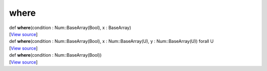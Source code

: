 *****
where
*****

.. container:: entry-detail
   :name: where(condition:Num::BaseArray(Bool),x:BaseArray)-instance-method

   .. container:: signature

      def **where**\ (condition : Num::BaseArray(Bool), x : BaseArray)

   .. container::

      [`View
      source <https://github.com/crystal-data/num.cr/blob/32a5d0701dd7cef3485867d2afd897900ca60901/src/core/search.cr#L15>`__]


.. container:: entry-detail
   :name: where(condition:Num::BaseArray(Bool),x:Num::BaseArray(U),y:Num::BaseArray(U))forallU-instance-method

   .. container:: signature

      def **where**\ (condition : Num::BaseArray(Bool), x :
      Num::BaseArray(U), y : Num::BaseArray(U)) forall U

   .. container::

      [`View
      source <https://github.com/crystal-data/num.cr/blob/32a5d0701dd7cef3485867d2afd897900ca60901/src/core/search.cr#L5>`__]


.. container:: entry-detail
   :name: where(condition:Num::BaseArray(Bool))-instance-method

   .. container:: signature

      def **where**\ (condition : Num::BaseArray(Bool))

   .. container::

      [`View
      source <https://github.com/crystal-data/num.cr/blob/32a5d0701dd7cef3485867d2afd897900ca60901/src/core/search.cr#L24>`__]
